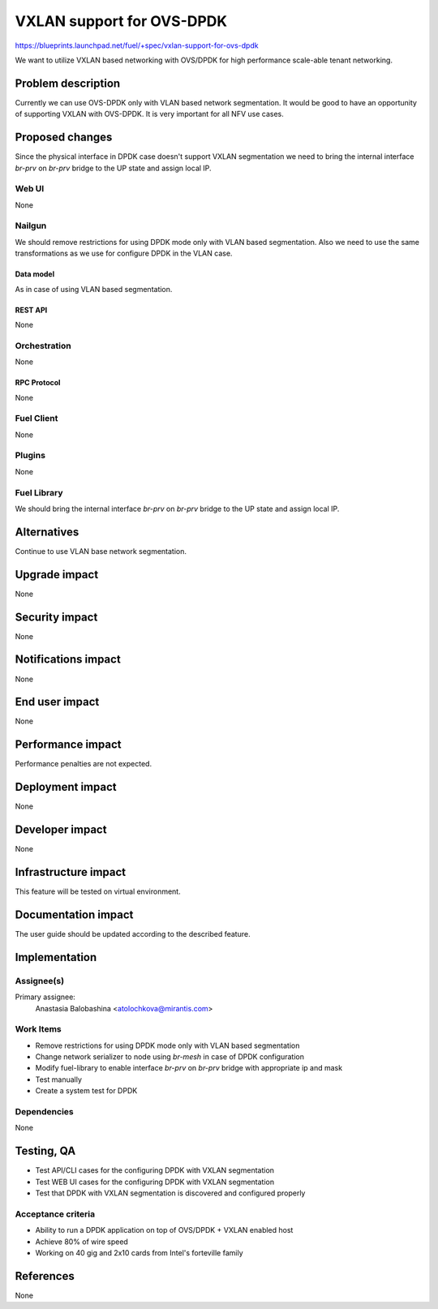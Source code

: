 ..
 This work is licensed under a Creative Commons Attribution 3.0 Unported
 License.

 http://creativecommons.org/licenses/by/3.0/legalcode

==========================
VXLAN support for OVS-DPDK
==========================

https://blueprints.launchpad.net/fuel/+spec/vxlan-support-for-ovs-dpdk

We want to utilize VXLAN based networking with OVS/DPDK for high performance
scale-able tenant networking.

-------------------
Problem description
-------------------

Currently we can use OVS-DPDK only with VLAN based network segmentation.
It would be good to have an opportunity of supporting VXLAN with OVS-DPDK.
It is very important for all NFV use cases.

----------------
Proposed changes
----------------

Since the physical interface in DPDK case doesn't support VXLAN segmentation
we need to bring the internal interface `br-prv` on `br-prv` bridge to the UP
state and assign local IP.

Web UI
======

None

Nailgun
=======

We should remove restrictions for using DPDK mode only with VLAN based
segmentation. Also we need to use the same transformations as we use for
configure DPDK in the VLAN case.

Data model
----------

As in case of using VLAN based segmentation.

REST API
--------

None

Orchestration
=============

None

RPC Protocol
------------

None

Fuel Client
===========

None

Plugins
=======

None

Fuel Library
============

We should bring the internal interface `br-prv` on `br-prv` bridge to the UP
state and assign local IP.

------------
Alternatives
------------

Continue to use VLAN base network segmentation.

--------------
Upgrade impact
--------------

None

---------------
Security impact
---------------

None

--------------------
Notifications impact
--------------------

None

---------------
End user impact
---------------

None

------------------
Performance impact
------------------

Performance penalties are not expected.

-----------------
Deployment impact
-----------------

None

----------------
Developer impact
----------------

None

---------------------
Infrastructure impact
---------------------

This feature will be tested on virtual environment.

--------------------
Documentation impact
--------------------

The user guide should be updated according to the described feature.

--------------
Implementation
--------------

Assignee(s)
===========

Primary assignee:
  Anastasia Balobashina <atolochkova@mirantis.com>

Work Items
==========

* Remove restrictions for using DPDK mode only with VLAN based segmentation
* Change network serializer to node using `br-mesh` in case of DPDK
  configuration
* Modify fuel-library to enable interface `br-prv` on `br-prv` bridge with
  appropriate ip and mask
* Test manually
* Create a system test for DPDK

Dependencies
============

None

-----------
Testing, QA
-----------

* Test API/CLI cases for the configuring DPDK with VXLAN segmentation
* Test WEB UI cases for the configuring DPDK with VXLAN segmentation
* Test that DPDK with VXLAN segmentation is discovered and configured properly

Acceptance criteria
===================

* Ability to run a DPDK application on top of OVS/DPDK + VXLAN enabled host
* Achieve 80% of wire speed
* Working on 40 gig and 2x10 cards from Intel's forteville family

----------
References
----------

None
